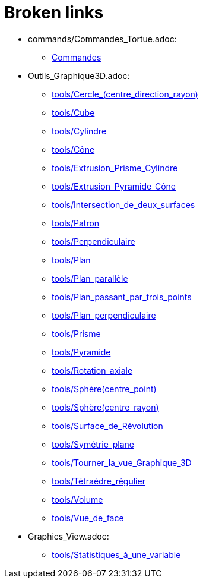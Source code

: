 = Broken links

* commands/Commandes_Tortue.adoc:
 
 ** xref:Commandes.adoc[Commandes]
* Outils_Graphique3D.adoc:
 
 ** xref:tools/Cercle_(centre_direction_rayon).adoc[tools/Cercle_(centre_direction_rayon)]
 ** xref:tools/Cube.adoc[tools/Cube]
 ** xref:tools/Cylindre.adoc[tools/Cylindre]
 ** xref:tools/Cône.adoc[tools/Cône]
 ** xref:tools/Extrusion_Prisme_Cylindre.adoc[tools/Extrusion_Prisme_Cylindre]
 ** xref:tools/Extrusion_Pyramide_Cône.adoc[tools/Extrusion_Pyramide_Cône]
 ** xref:tools/Intersection_de_deux_surfaces.adoc[tools/Intersection_de_deux_surfaces]
 ** xref:tools/Patron.adoc[tools/Patron]
 ** xref:tools/Perpendiculaire.adoc[tools/Perpendiculaire]
 ** xref:tools/Plan.adoc[tools/Plan]
 ** xref:tools/Plan_parallèle.adoc[tools/Plan_parallèle]
 ** xref:tools/Plan_passant_par_trois_points.adoc[tools/Plan_passant_par_trois_points]
 ** xref:tools/Plan_perpendiculaire.adoc[tools/Plan_perpendiculaire]
 ** xref:tools/Prisme.adoc[tools/Prisme]
 ** xref:tools/Pyramide.adoc[tools/Pyramide]
 ** xref:tools/Rotation_axiale.adoc[tools/Rotation_axiale]
 ** xref:tools/Sphère(centre_point).adoc[tools/Sphère(centre_point)]
 ** xref:tools/Sphère(centre_rayon).adoc[tools/Sphère(centre_rayon)]
 ** xref:tools/Surface_de_Révolution.adoc[tools/Surface_de_Révolution]
 ** xref:tools/Symétrie_plane.adoc[tools/Symétrie_plane]
 ** xref:tools/Tourner_la_vue_Graphique_3D.adoc[tools/Tourner_la_vue_Graphique_3D]
 ** xref:tools/Tétraèdre_régulier.adoc[tools/Tétraèdre_régulier]
 ** xref:tools/Volume.adoc[tools/Volume]
 ** xref:tools/Vue_de_face.adoc[tools/Vue_de_face]
* Graphics_View.adoc:
 
 ** xref:tools/Statistiques_à_une_variable.adoc[tools/Statistiques_à_une_variable]


